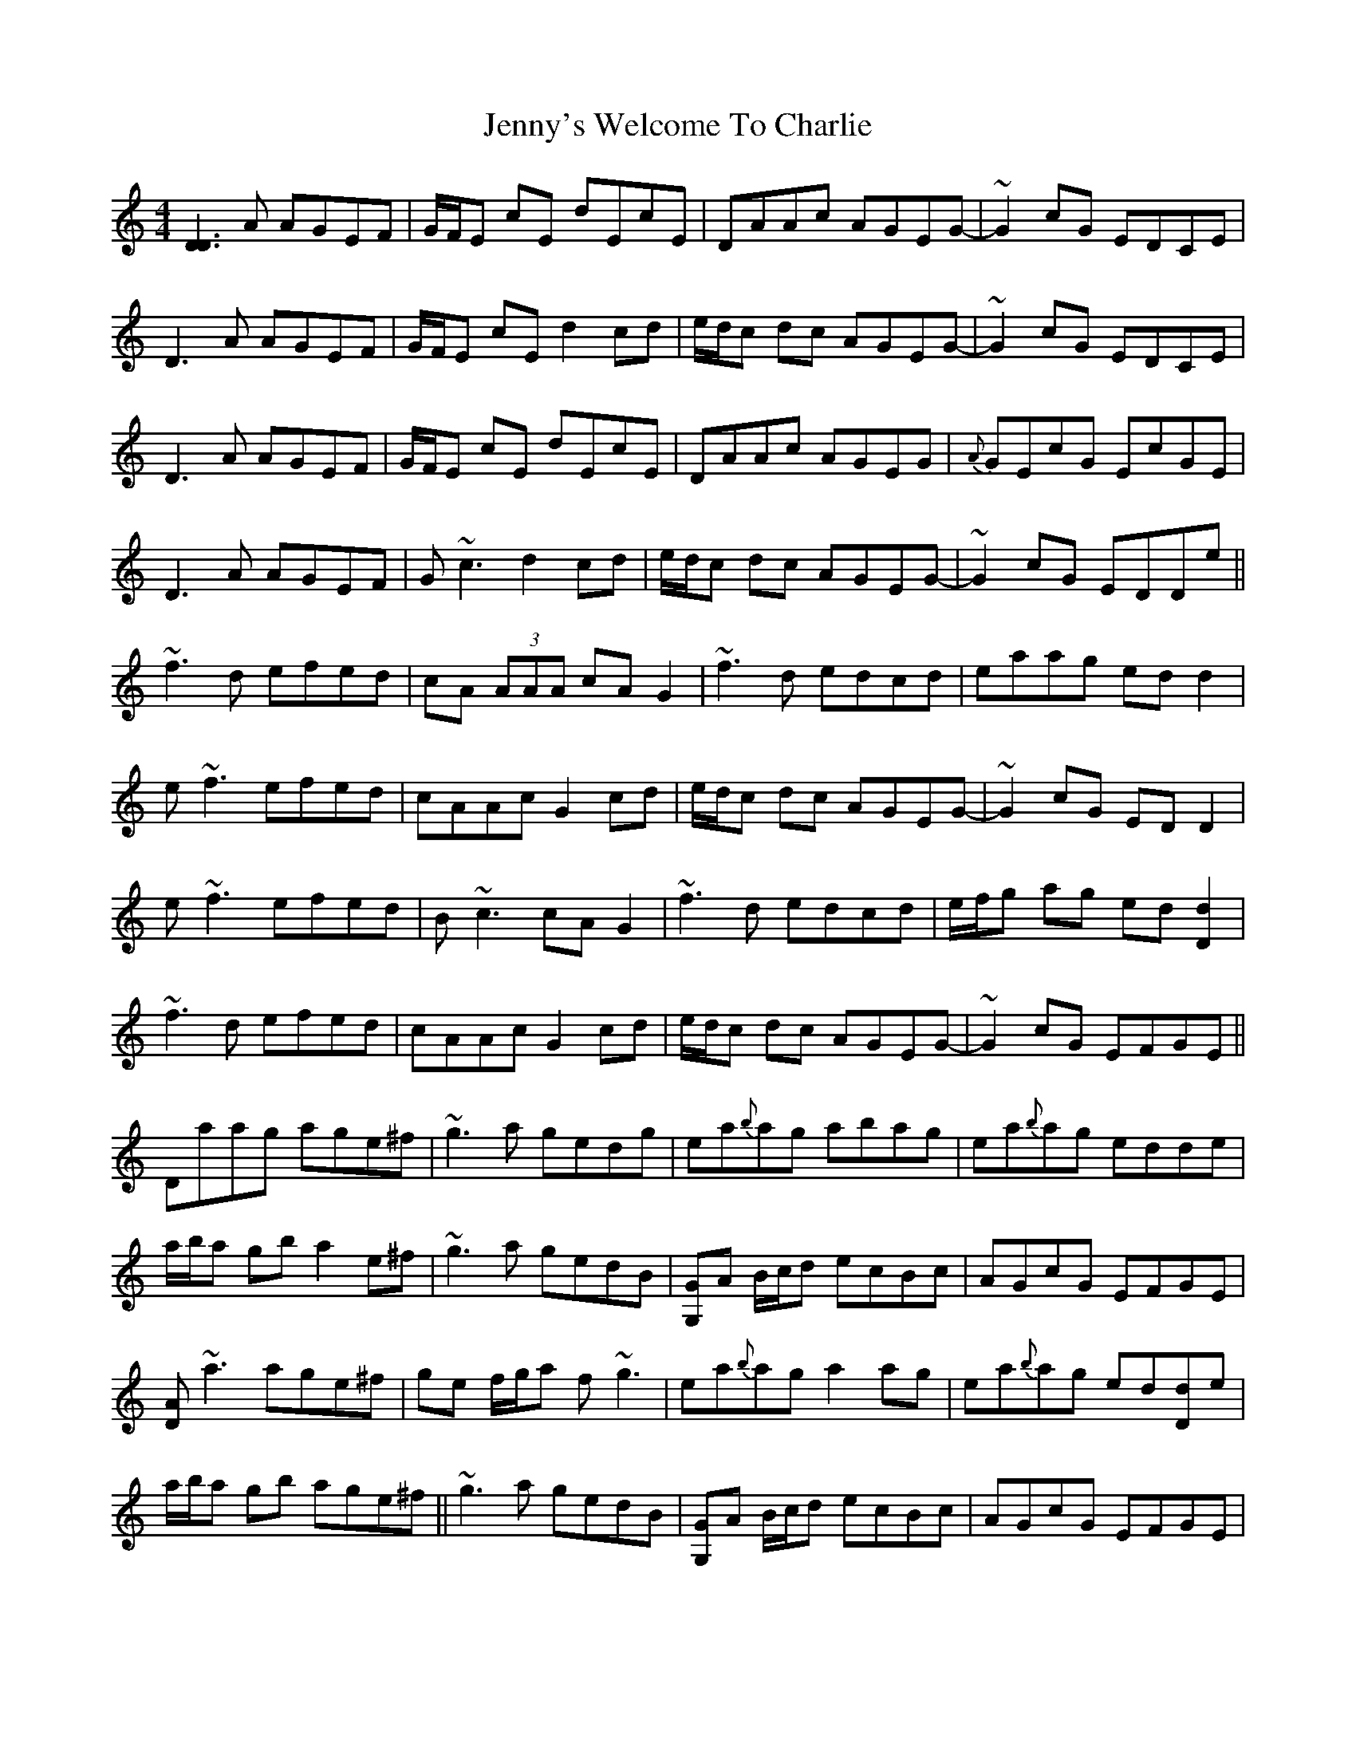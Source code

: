 X: 19774
T: Jenny's Welcome To Charlie
R: reel
M: 4/4
K: Ddorian
[D3D3] A AGEF|G/F/E cE dEcE|DAAc AGEG-|~G2 cG EDCE|
D3 A AGEF|G/F/E cE d2 cd|e/d/c dc AGEG-|~G2 cG EDCE|
D3 A AGEF|G/F/E cE dEcE|DAAc AGEG|{A}GEcG EcGE|
D3 A AGEF|G~c3 d2 cd|e/d/c dc AGEG-|~G2 cG EDDe||
~f3d efed|cA (3AAA cAG2|~f3d edcd|eaag edd2|
e~f3 efed|cAAc G2 cd|e/d/c dc AGEG-|~G2 cG EDD2|
e~f3 efed|B~c3 cAG2|~f3d edcd|e/f/g ag ed[d2D2]|
~f3d efed|cAAc G2 cd|e/d/c dc AGEG-|~G2 cG EFGE||
Daag age^f|~g3a gedg|ea{b}ag abag|ea{b}ag edde|
a/b/a gb a2 e^f|~g3a gedB|[GG,]A B/c/d ecBc|AGcG EFGE|
[DA]~a3 age^f|ge f/g/a f-~g3|ea{b}ag a2 ag|ea{b}ag ed[dD]e|
a/b/a gb age^f||~g3a gedB|[GG,]A B/c/d ecBc|AGcG EFGE|
Dd{e}dc d2 ed|~c3d cAGc|Ad{e}dc d/e/d cd|ea{b}ag eddc|
d2 ce dcAB|[c3E3]B cAGE|[D2A2] FA d2 cB|A/B/A GF EFGE|
[DA]~d3 fded|cA B/c/d B~c3|Ad{e}dc d2 cd|ea{b}ag eddc|
dece (3ded AB|~c3d cAGE|D3 ^c- decB|A/B/A GF EcGE||

